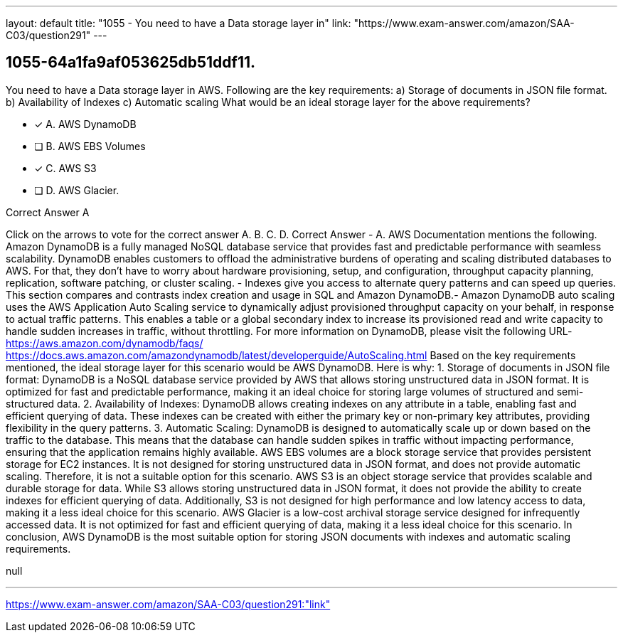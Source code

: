 ---
layout: default 
title: "1055 - You need to have a Data storage layer in"
link: "https://www.exam-answer.com/amazon/SAA-C03/question291"
---


[.question]
== 1055-64a1fa9af053625db51ddf11.


****

[.query]
--
You need to have a Data storage layer in AWS.
Following are the key requirements: a) Storage of documents in JSON file format. b) Availability of Indexes c) Automatic scaling What would be an ideal storage layer for the above requirements?


--

[.list]
--
* [*] A. AWS DynamoDB
* [ ] B. AWS EBS Volumes
* [*] C. AWS S3
* [ ] D. AWS Glacier.

--
****

[.answer]
Correct Answer  A

[.explanation]
--
Click on the arrows to vote for the correct answer
A.
B.
C.
D.
Correct Answer - A.
AWS Documentation mentions the following.
Amazon DynamoDB is a fully managed NoSQL database service that provides fast and predictable performance with seamless scalability.
DynamoDB enables customers to offload the administrative burdens of operating and scaling distributed databases to AWS.
For that, they don't have to worry about hardware provisioning, setup, and configuration, throughput capacity planning, replication, software patching, or cluster scaling.
- Indexes give you access to alternate query patterns and can speed up queries.
This section compares and contrasts index creation and usage in SQL and Amazon DynamoDB.- Amazon DynamoDB auto scaling uses the AWS Application Auto Scaling service to dynamically adjust provisioned throughput capacity on your behalf, in response to actual traffic patterns.
This enables a table or a global secondary index to increase its provisioned read and write capacity to handle sudden increases in traffic, without throttling.
For more information on DynamoDB, please visit the following URL-
https://aws.amazon.com/dynamodb/faqs/ https://docs.aws.amazon.com/amazondynamodb/latest/developerguide/AutoScaling.html
Based on the key requirements mentioned, the ideal storage layer for this scenario would be AWS DynamoDB.
Here is why:
1.
Storage of documents in JSON file format: DynamoDB is a NoSQL database service provided by AWS that allows storing unstructured data in JSON format. It is optimized for fast and predictable performance, making it an ideal choice for storing large volumes of structured and semi-structured data.
2.
Availability of Indexes: DynamoDB allows creating indexes on any attribute in a table, enabling fast and efficient querying of data. These indexes can be created with either the primary key or non-primary key attributes, providing flexibility in the query patterns.
3.
Automatic Scaling: DynamoDB is designed to automatically scale up or down based on the traffic to the database. This means that the database can handle sudden spikes in traffic without impacting performance, ensuring that the application remains highly available.
AWS EBS volumes are a block storage service that provides persistent storage for EC2 instances. It is not designed for storing unstructured data in JSON format, and does not provide automatic scaling. Therefore, it is not a suitable option for this scenario.
AWS S3 is an object storage service that provides scalable and durable storage for data. While S3 allows storing unstructured data in JSON format, it does not provide the ability to create indexes for efficient querying of data. Additionally, S3 is not designed for high performance and low latency access to data, making it a less ideal choice for this scenario.
AWS Glacier is a low-cost archival storage service designed for infrequently accessed data. It is not optimized for fast and efficient querying of data, making it a less ideal choice for this scenario.
In conclusion, AWS DynamoDB is the most suitable option for storing JSON documents with indexes and automatic scaling requirements.
--

[.ka]
null

'''



https://www.exam-answer.com/amazon/SAA-C03/question291:"link"


